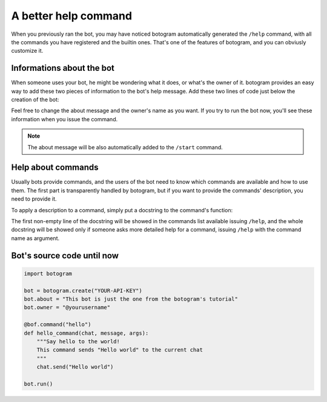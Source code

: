 .. Copyright (c) 2015 Pietro Albini <pietro@pietroalbini.io>
   Released under the MIT license

.. _tutorial-better-help:

~~~~~~~~~~~~~~~~~~~~~
A better help command
~~~~~~~~~~~~~~~~~~~~~

When you previously ran the bot, you may have noticed botogram automatically
generated the ``/help`` command, with all the commands you have registered and
the builtin ones. That's one of the features of botogram, and you can obviusly
customize it.

.. _tutorial-better-help-about:

==========================
Informations about the bot
==========================

When someone uses your bot, he might be wondering what it does, or what's the
owner of it. botogram provides an easy way to add these two pieces of
information to the bot's help message. Add these two lines of code just below
the creation of the bot:

.. code-block:: python
   :emphasize-lines: 2,3

   bot = botogram.create("YOUR-API-KEY")
   bot.about = "This bot is just the one from the botogram's tutorial"
   bot.owner = "@yourusername"

Feel free to change the about message and the owner's name as you want. If you
try to run the bot now, you'll see these information when you issue the
command.

.. note::

   The about message will be also automatically added to the ``/start``
   command.

.. _tutorial-better-help-commands:

===================
Help about commands
===================

Usually bots provide commands, and the users of the bot need to know which
commands are available and how to use them. The first part is transparently
handled by botogram, but if you want to provide the commands' description, you
need to provide it.

To apply a description to a command, simply put a docstring to the command's
function:

.. code-block:: python
   :emphasize-lines: 3,4,5

   @bot.command("hello")
   def hello_command(chat, message, args):
       """Say hello to the world!
       This command sends "Hello world" to the current chat
       """
       chat.send("Hello world")

The first non-empty line of the docstring will be showed in the commands list
available issuing ``/help``, and the whole docstring will be showed only if
someone asks more detailed help for a command, issuing ``/help`` with the
command name as argument.

.. _tutorial-better-help-source:

===========================
Bot's source code until now
===========================

.. code-block:: python

   import botogram

   bot = botogram.create("YOUR-API-KEY")
   bot.about = "This bot is just the one from the botogram's tutorial"
   bot.owner = "@yourusername"

   @bof.command("hello")
   def hello_command(chat, message, args):
       """Say hello to the world!
       This command sends "Hello world" to the current chat
       """
       chat.send("Hello world")

   bot.run()
